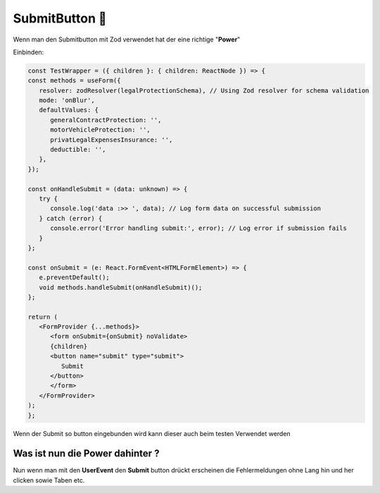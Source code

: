 SubmitButton 🧪
========================

Wenn man den Submitbutton mit Zod verwendet hat der eine richtige "**Power**"


Einbinden:

.. code-block:: react 

   const TestWrapper = ({ children }: { children: ReactNode }) => {
   const methods = useForm({
      resolver: zodResolver(legalProtectionSchema), // Using Zod resolver for schema validation
      mode: 'onBlur',
      defaultValues: {
         generalContractProtection: '',
         motorVehicleProtection: '',
         privatLegalExpensesInsurance: '',
         deductible: '',
      },
   });

   const onHandleSubmit = (data: unknown) => {
      try {
         console.log('data :>> ', data); // Log form data on successful submission
      } catch (error) {
         console.error('Error handling submit:', error); // Log error if submission fails
      }
   };

   const onSubmit = (e: React.FormEvent<HTMLFormElement>) => {
      e.preventDefault();
      void methods.handleSubmit(onHandleSubmit)();
   };

   return (
      <FormProvider {...methods}>
         <form onSubmit={onSubmit} noValidate>
         {children}
         <button name="submit" type="submit">
            Submit
         </button>
         </form>
      </FormProvider>
   );
   };

Wenn der Submit so button eingebunden wird kann dieser auch beim testen Verwendet werden 

Was ist nun die Power dahinter ? 
~~~~~~~~~~~~~~~~~~~~~~~~~~~~~~~~~~~~~~~~~~~~

Nun wenn man mit den **UserEvent** den **Submit** button drückt erscheinen die Fehlermeldungen ohne Lang hin und her clicken sowie Taben etc. 